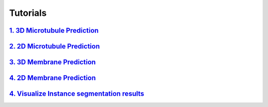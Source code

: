 Tutorials
=========

`1. 3D Microtubule Prediction <usage/3d_mt.html>`__
---------------------------------------------------

`2. 2D Microtubule Prediction <usage/2d_mt.html>`__
---------------------------------------------------

`3. 3D Membrane Prediction <usage/3d_membrane.html>`__
------------------------------------------------------

`4. 2D Membrane Prediction <usage/2d_membrane.html>`__
------------------------------------------------------

`4. Visualize Instance segmentation results <usage/visualization.html>`__
-------------------------------------------------------------------------
